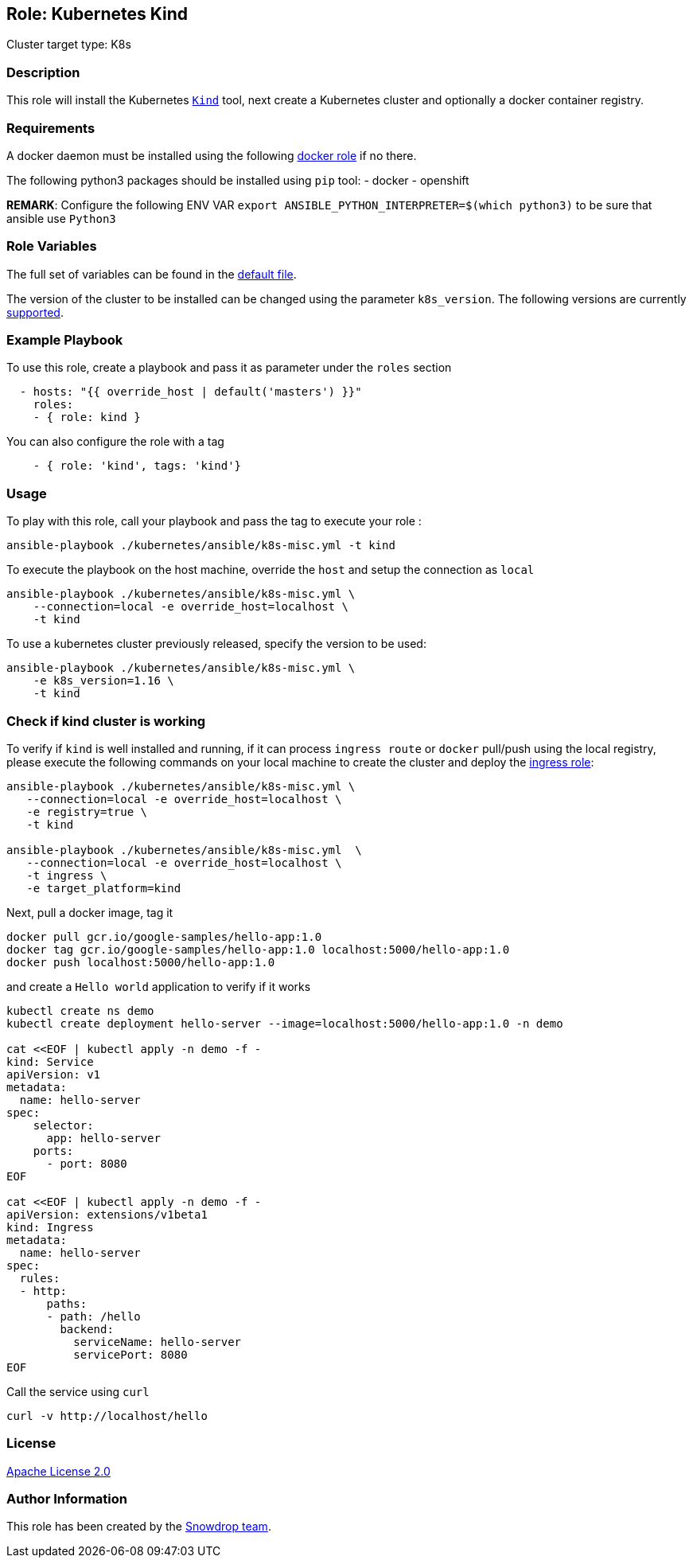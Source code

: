 == Role: Kubernetes Kind

Cluster target type: K8s

=== Description

This role will install the Kubernetes https://github.com/kubernetes-sigs/kind[`Kind`] tool, next create a Kubernetes cluster and optionally a docker container registry.

=== Requirements

A docker daemon must be installed using the following link:../docker/README.adoc[docker role] if no there.

The following python3 packages should be installed using `pip` tool:
- docker
- openshift

**REMARK**: Configure the following ENV VAR `export ANSIBLE_PYTHON_INTERPRETER=$(which python3)` to be sure that ansible use `Python3`


=== Role Variables

The full set of variables can be found in the link:defaults/main.yml[default file].

The version of the cluster to be installed can be changed using the parameter `k8s_version`.
The following versions are currently link:vars/main.yml[supported].

=== Example Playbook

To use this role, create a playbook and pass it as parameter under the `roles` section
```yaml
  - hosts: "{{ override_host | default('masters') }}"
    roles:
    - { role: kind }
```
You can also configure the role with a tag
```yaml
    - { role: 'kind', tags: 'kind'}
```

=== Usage

To play with this role, call your playbook and pass the tag to execute your role :

```bash
ansible-playbook ./kubernetes/ansible/k8s-misc.yml -t kind
```

To execute the playbook on the host machine, override the `host` and setup the connection as `local`
```bash
ansible-playbook ./kubernetes/ansible/k8s-misc.yml \
    --connection=local -e override_host=localhost \
    -t kind
```
To use a kubernetes cluster previously released, specify the version to be used:
```bash
ansible-playbook ./kubernetes/ansible/k8s-misc.yml \
    -e k8s_version=1.16 \
    -t kind
```
=== Check if kind cluster is working

To verify if `kind` is well installed and running, if it can process `ingress route` or `docker` pull/push using the local registry,
please execute the following commands on your local machine to create the cluster and deploy the link:../ingress/README.adoc[ingress role]:

```bash
ansible-playbook ./kubernetes/ansible/k8s-misc.yml \
   --connection=local -e override_host=localhost \
   -e registry=true \
   -t kind

ansible-playbook ./kubernetes/ansible/k8s-misc.yml  \
   --connection=local -e override_host=localhost \
   -t ingress \
   -e target_platform=kind
```

Next, pull a docker image, tag it
```bash
docker pull gcr.io/google-samples/hello-app:1.0
docker tag gcr.io/google-samples/hello-app:1.0 localhost:5000/hello-app:1.0
docker push localhost:5000/hello-app:1.0
```

and create a `Hello world` application to verify if it works
```bash
kubectl create ns demo
kubectl create deployment hello-server --image=localhost:5000/hello-app:1.0 -n demo

cat <<EOF | kubectl apply -n demo -f -
kind: Service
apiVersion: v1
metadata:
  name: hello-server
spec:
    selector:
      app: hello-server
    ports:
      - port: 8080
EOF

cat <<EOF | kubectl apply -n demo -f -
apiVersion: extensions/v1beta1
kind: Ingress
metadata:
  name: hello-server
spec:
  rules:
  - http:
      paths:
      - path: /hello
        backend:
          serviceName: hello-server
          servicePort: 8080
EOF
```

Call the service using `curl`
```bash
curl -v http://localhost/hello
```

=== License

https://www.apache.org/licenses/LICENSE-2.0[Apache License 2.0]

=== Author Information

This role has been created by the https://github.com/orgs/snowdrop/teams[Snowdrop team].
